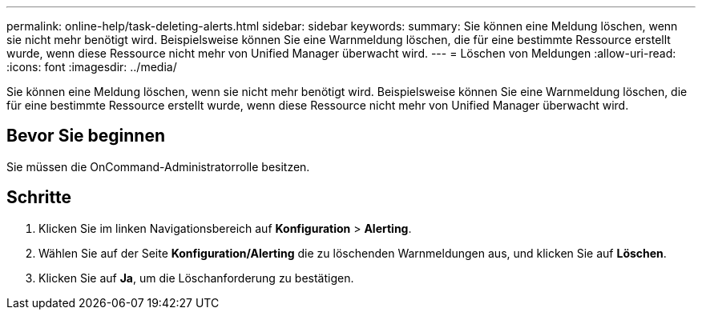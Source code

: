 ---
permalink: online-help/task-deleting-alerts.html 
sidebar: sidebar 
keywords:  
summary: Sie können eine Meldung löschen, wenn sie nicht mehr benötigt wird. Beispielsweise können Sie eine Warnmeldung löschen, die für eine bestimmte Ressource erstellt wurde, wenn diese Ressource nicht mehr von Unified Manager überwacht wird. 
---
= Löschen von Meldungen
:allow-uri-read: 
:icons: font
:imagesdir: ../media/


[role="lead"]
Sie können eine Meldung löschen, wenn sie nicht mehr benötigt wird. Beispielsweise können Sie eine Warnmeldung löschen, die für eine bestimmte Ressource erstellt wurde, wenn diese Ressource nicht mehr von Unified Manager überwacht wird.



== Bevor Sie beginnen

Sie müssen die OnCommand-Administratorrolle besitzen.



== Schritte

. Klicken Sie im linken Navigationsbereich auf *Konfiguration* > *Alerting*.
. Wählen Sie auf der Seite *Konfiguration/Alerting* die zu löschenden Warnmeldungen aus, und klicken Sie auf *Löschen*.
. Klicken Sie auf *Ja*, um die Löschanforderung zu bestätigen.


